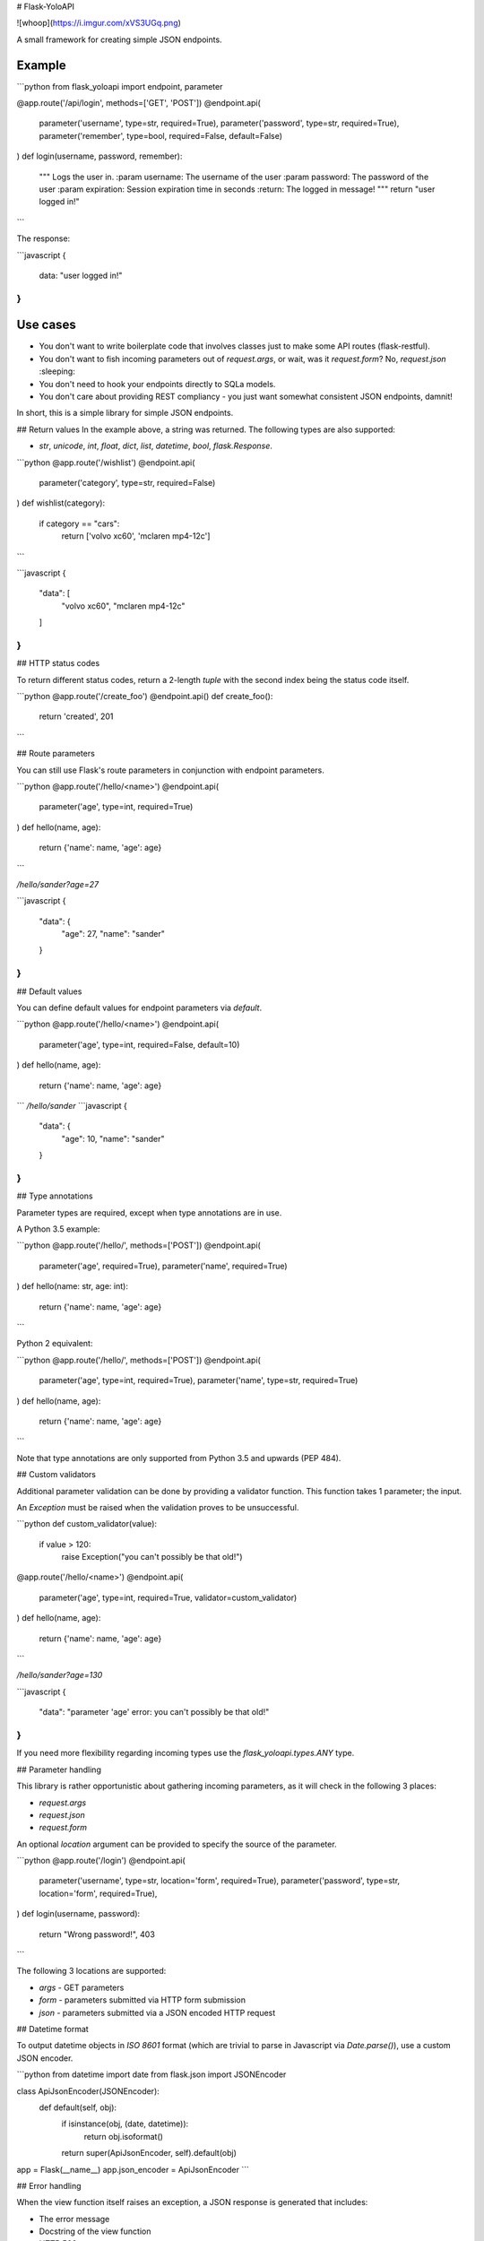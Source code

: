 # Flask-YoloAPI

![whoop](https://i.imgur.com/xVS3UGq.png)

A small framework for creating simple JSON endpoints.

Example
-------

```python
from flask_yoloapi import endpoint, parameter

@app.route('/api/login', methods=['GET', 'POST'])
@endpoint.api(
    parameter('username', type=str, required=True),
    parameter('password', type=str, required=True),
    parameter('remember', type=bool, required=False, default=False)
)
def login(username, password, remember):
    """
    Logs the user in.
    :param username: The username of the user
    :param password: The password of the user
    :param expiration: Session expiration time in seconds
    :return: The logged in message!
    """
    return "user logged in!"
```

The response:

```javascript
{
    data: "user logged in!"
}
```

Use cases
-------------

- You don't want to write boilerplate code that involves classes just to make some API routes (flask-restful).
- You don't want to fish incoming parameters out of `request.args`, or wait, was it `request.form`? No, `request.json` :sleeping:
- You don't need to hook your endpoints directly to SQLa models.
- You don't care about providing REST compliancy - you just want somewhat consistent JSON endpoints, damnit!

In short, this is a simple library for simple JSON endpoints.


## Return values
In the example above, a string was returned. The following types are also supported:

- `str`, `unicode`, `int`, `float`, `dict`, `list`, `datetime`, `bool`, `flask.Response`.

```python
@app.route('/wishlist')
@endpoint.api(
    parameter('category', type=str, required=False)
)
def wishlist(category):
    if category == "cars":
        return ['volvo xc60', 'mclaren mp4-12c']
```

```javascript
{
    "data": [
        "volvo xc60", 
        "mclaren mp4-12c"
    ]
}
``` 

## HTTP status codes

To return different status codes, return a 2-length `tuple` with the second index being the status code itself.

```python
@app.route('/create_foo')
@endpoint.api()
def create_foo():
    return 'created', 201
```

## Route parameters

You can still use Flask's route parameters in conjunction with endpoint parameters.

```python
@app.route('/hello/<name>')
@endpoint.api(
    parameter('age', type=int, required=True)
)
def hello(name, age):
    return {'name': name, 'age': age}
```

`/hello/sander?age=27`

```javascript
{
    "data": {
        "age": 27, 
        "name": "sander"
    }
}
```

## Default values

You can define default values for endpoint parameters via `default`.

```python
@app.route('/hello/<name>')
@endpoint.api(
    parameter('age', type=int, required=False, default=10)
)
def hello(name, age):
    return {'name': name, 'age': age}
```
`/hello/sander`
```javascript
{
    "data": {
        "age": 10, 
        "name": "sander"
    }
}
```

## Type annotations

Parameter types are required, except when type annotations are in use.

A Python 3.5 example:

```python
@app.route('/hello/', methods=['POST'])
@endpoint.api(
    parameter('age', required=True),
    parameter('name', required=True)
)
def hello(name: str, age: int):
    return {'name': name, 'age': age}
```

Python 2 equivalent:

```python
@app.route('/hello/', methods=['POST'])
@endpoint.api(
    parameter('age', type=int, required=True),
    parameter('name', type=str, required=True)
)
def hello(name, age):
    return {'name': name, 'age': age}
```

Note that type annotations are only supported from Python 3.5 and upwards (PEP 484).

## Custom validators

Additional parameter validation can be done by providing a validator function. This function takes 1 parameter; the input. 

An `Exception` must be raised when the validation proves to be unsuccessful.

```python
def custom_validator(value):
    if value > 120:
        raise Exception("you can't possibly be that old!")

@app.route('/hello/<name>')
@endpoint.api(
    parameter('age', type=int, required=True, validator=custom_validator)
)
def hello(name, age):
    return {'name': name, 'age': age}
```

`/hello/sander?age=130`

```javascript
{
    "data": "parameter 'age' error: you can't possibly be that old!"
}
```

If you need more flexibility regarding incoming types use the `flask_yoloapi.types.ANY` type.

## Parameter handling

This library is rather opportunistic about gathering incoming parameters, as it will check in the following 3 places:

- `request.args`
- `request.json`
- `request.form`

An optional `location` argument can be provided to specify the source of the parameter.

```python
@app.route('/login')
@endpoint.api(
    parameter('username', type=str, location='form', required=True),
    parameter('password', type=str, location='form', required=True),
)
def login(username, password):
    return "Wrong password!", 403
```

The following 3 locations are supported:

- `args` - GET parameters
- `form` - parameters submitted via HTTP form submission
- `json` - parameters submitted via a JSON encoded HTTP request

## Datetime format

To output datetime objects in `ISO 8601` format (which are trivial to parse in Javascript via `Date.parse()`), use a custom JSON encoder.

```python
from datetime import date
from flask.json import JSONEncoder

class ApiJsonEncoder(JSONEncoder):
    def default(self, obj):
        if isinstance(obj, (date, datetime)):
            return obj.isoformat()
        return super(ApiJsonEncoder, self).default(obj)

app = Flask(__name__)
app.json_encoder = ApiJsonEncoder
```


## Error handling

When the view function itself raises an exception, a JSON response is generated that includes:

- The error message
- Docstring of the view function
- HTTP 500

This error response is also generated when endpoint requirements are not met.

```javascript
{
    data: "argument 'password' is required",
    docstring: {
        help: "Logs the user in.",
        return: "The logged in message!",
        params: {
            username: {
                help: "The username of the user",
                required: true,
                type: "str"
                }
            },
        ...
```


License
-------------
MIT.


